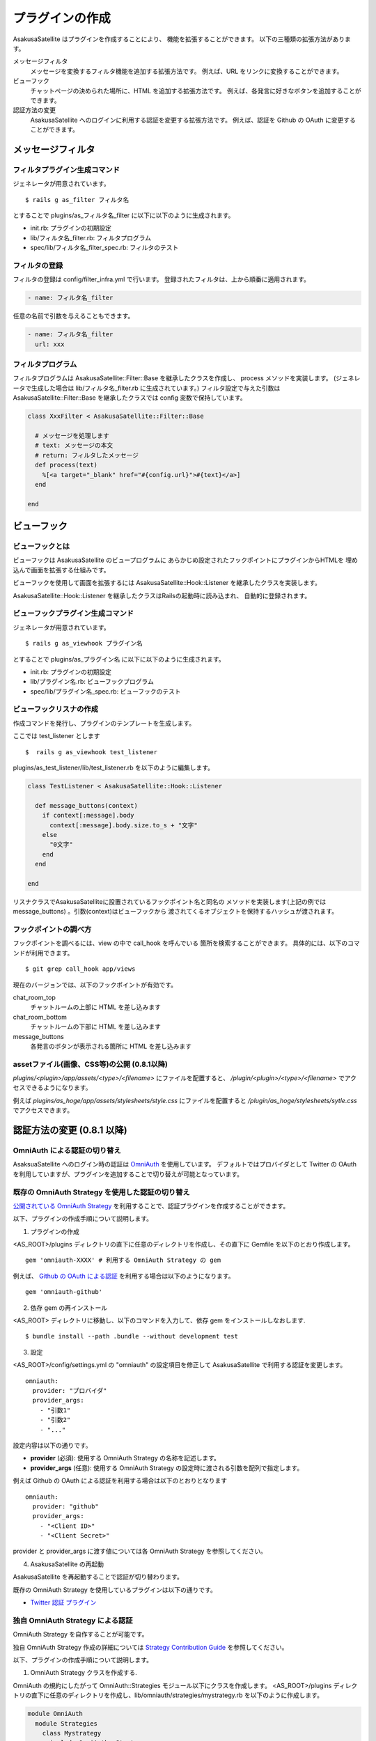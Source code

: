 プラグインの作成
======================================

AsakusaSatellite はプラグインを作成することにより、
機能を拡張することができます。
以下の三種類の拡張方法があります。

メッセージフィルタ
    メッセージを変換するフィルタ機能を追加する拡張方法です。
    例えば、URL をリンクに変換することができます。
ビューフック
    チャットページの決められた場所に、HTML を追加する拡張方法です。
    例えば、各発言に好きなボタンを追加することができます。
認証方法の変更
    AsakusaSatellite へのログインに利用する認証を変更する拡張方法です。
    例えば、認証を Github の OAuth に変更することができます。

メッセージフィルタ
--------------------------------------

フィルタプラグイン生成コマンド
^^^^^^^^^^^^^^^^^^^^^^^^^^^^^^^^^^^^^^

ジェネレータが用意されています。

::

    $ rails g as_filter フィルタ名

とすることで plugins/as_フィルタ名_filter に以下に以下のように生成されます。

* init.rb: プラグインの初期設定
* lib/フィルタ名_filter.rb: フィルタプログラム
* spec/lib/フィルタ名_filter_spec.rb: フィルタのテスト

フィルタの登録
^^^^^^^^^^^^^^^^^^^^^^^^^^^^^^^^^^^^^^
フィルタの登録は config/filter_infra.yml で行います。
登録されたフィルタは、上から順番に適用されます。

.. code-block:: yaml

  - name: フィルタ名_filter

任意の名前で引数を与えることもできます。

.. code-block:: yaml

  - name: フィルタ名_filter
    url: xxx

フィルタプログラム
^^^^^^^^^^^^^^^^^^^^^^^^^^^^^^^^^^^^^^
フィルタプログラムは AsakusaSatellite::Filter::Base を継承したクラスを作成し、
process メソッドを実装します。
(ジェネレータで生成した場合は lib/フィルタ名_filter.rb に生成されています。) 
フィルタ設定で与えた引数はAsakusaSatellite::Filter::Base を継承したクラスでは
config 変数で保持しています。

.. code-block:: ruby

  class XxxFilter < AsakusaSatellite::Filter::Base
  
    # メッセージを処理します
    # text: メッセージの本文
    # return: フィルタしたメッセージ
    def process(text)
      %[<a target="_blank" href="#{config.url}">#{text}</a>]
    end
  
  end


ビューフック
--------------------------------------
ビューフックとは
^^^^^^^^^^^^^^^^^^^^^^^^^^^^^^^^^^^^^^

ビューフックは AsakusaSatellite のビュープログラムに
あらかじめ設定されたフックポイントにプラグインからHTMLを
埋め込んで画面を拡張する仕組みです。

ビューフックを使用して画面を拡張するには AsakusaSatellite::Hook::Listener
を継承したクラスを実装します。

AsakusaSatellite::Hook::Listener を継承したクラスはRailsの起動時に読み込まれ、
自動的に登録されます。

ビューフックプラグイン生成コマンド
^^^^^^^^^^^^^^^^^^^^^^^^^^^^^^^^^^^^^^

ジェネレータが用意されています。

::

    $ rails g as_viewhook プラグイン名

とすることで plugins/as_プラグイン名 に以下に以下のように生成されます。

* init.rb: プラグインの初期設定
* lib/プラグイン名.rb: ビューフックプログラム
* spec/lib/プラグイン名_spec.rb: ビューフックのテスト


ビューフックリスナの作成
^^^^^^^^^^^^^^^^^^^^^^^^^^^^^^^^^^^^^^

作成コマンドを発行し、プラグインのテンプレートを生成します。

ここでは test_listener とします

::

    $  rails g as_viewhook test_listener

plugins/as_test_listener/lib/test_listener.rb を以下のように編集します。

.. code-block:: ruby

    class TestListener < AsakusaSatellite::Hook::Listener
    
      def message_buttons(context)
        if context[:message].body
          context[:message].body.size.to_s + "文字"
        else
          "0文字"
        end
      end

    end


リスナクラスでAsakusaSatelliteに設置されているフックポイント名と同名の
メソッドを実装します(上記の例ではmessage_buttons) 。引数(context)はビューフックから
渡されてくるオブジェクトを保持するハッシュが渡されます。

フックポイントの調べ方
^^^^^^^^^^^^^^^^^^^^^^^^^^^^^^^^^^^^^^

フックポイントを調べるには、view の中で call_hook を呼んでいる
箇所を検索することができます。
具体的には、以下のコマンドが利用できます。

::

    $ git grep call_hook app/views

現在のバージョンでは、以下のフックポイントが有効です。

chat_room_top
    チャットルームの上部に HTML を差し込みます
chat_room_bottom
    チャットルームの下部に HTML を差し込みます
message_buttons
    各発言のボタンが表示される箇所に HTML を差し込みます

assetファイル(画像、CSS等)の公開 (0.8.1以降)
^^^^^^^^^^^^^^^^^^^^^^^^^^^^^^^^^^^^^^^^^^^^

`plugins/<plugin>/app/assets/<type>/<filename>` にファイルを配置すると、 `/plugin/<plugin>/<type>/<filename>` でアクセスできるようになります。

例えば `plugins/as_hoge/app/assets/stylesheets/style.css` にファイルを配置すると `/plugin/as_hoge/stylesheets/sytle.css` でアクセスできます。

認証方法の変更 (0.8.1 以降)
--------------------------------------

OmniAuth による認証の切り替え
^^^^^^^^^^^^^^^^^^^^^^^^^^^^^^^^^^^^^^^^^^^^^^^^^^^^^^^^^

AsaksuaSatellite へのログイン時の認証は `OmniAuth <https://github.com/intridea/omniauth>`_ を使用しています。
デフォルトではプロバイダとして Twitter の OAuth を利用していますが、プラグインを追加することで切り替えが可能となっています。

既存の OmniAuth Strategy を使用した認証の切り替え
^^^^^^^^^^^^^^^^^^^^^^^^^^^^^^^^^^^^^^^^^^^^^^^^^^^^^^^^^

`公開されている OmniAuth Strategy <https://github.com/intridea/omniauth/wiki/List-of-Strategies>`_
を利用することで、認証プラグインを作成することができます。

以下、プラグインの作成手順について説明します。

1. プラグインの作成

<AS_ROOT>/plugins ディレクトリの直下に任意のディレクトリを作成し、その直下に Gemfile を以下のとおり作成します。

::

    gem 'omniauth-XXXX' # 利用する OmniAuth Strategy の gem

例えば、 `Github の OAuth による認証 <https://github.com/intridea/omniauth-github>`_ を利用する場合は以下のようになります。

::

    gem 'omniauth-github'


2. 依存 gem の再インストール

<AS_ROOT> ディレクトリに移動し、以下のコマンドを入力して、依存 gem をインストールしなおします.

::

    $ bundle install --path .bundle --without development test

3. 設定

<AS_ROOT>/config/settings.yml の "omniauth" の設定項目を修正して AsakusaSatellite で利用する認証を変更します。

::

    omniauth:
      provider: "プロバイダ"
      provider_args:
        - "引数1"
        - "引数2"
        - "..."

設定内容は以下の通りです。

* **provider** (必須): 使用する OmniAuth Strategy の名称を記述します。
* **provider_args** (任意): 使用する OmniAuth Strategy の設定時に渡される引数を配列で指定します。

例えば Github の OAuth による認証を利用する場合は以下のとおりとなります

::

    omniauth:
      provider: "github"
      provider_args:
        - "<Client ID>"
        - "<Client Secret>"

provider と provider_args に渡す値については各 OmniAuth Strategy を参照してください。

4. AsakusaSatellite の再起動

AsakusaSatellite を再起動することで認証が切り替わります。

既存の OmniAuth Strategy を使用しているプラグインは以下の通りです。

* `Twitter 認証 プラグイン <https://github.com/codefirst/AsakusaSatellite/tree/master/plugins/as_twitterauth_plugin>`_ 


独自 OmniAuth Strategy による認証
^^^^^^^^^^^^^^^^^^^^^^^^^^^^^^^^^^^^^^^^^^

OmniAuth Strategy を自作することが可能です。

独自 OmniAuth Strategy 作成の詳細については
`Strategy Contribution Guide <https://github.com/intridea/omniauth/wiki/Strategy-Contribution-Guide>`_
を参照してください。

以下、プラグインの作成手順について説明します。

1. OmniAuth Strategy クラスを作成する.

OmniAuth の規約にしたがって OmniAuth::Strategies モジュール以下にクラスを作成します。
<AS_ROOT>/plugins ディレクトリの直下に任意のディレクトリを作成し、lib/omniauth/strategies/mystrategy.rb を以下のように作成します。

.. code-block:: ruby

    module OmniAuth
      module Strategies
        class Mystrategy
          include OmniAuth::Strategy

          args [:arg1, :arg2] # provider_args で渡される引数

          def request_phase
            ...
          end

          def callback_phase
            ...
          end

          info {
            {:name => '....', :nickname => '....', :image => 'http://....'}
          }

        end
      end
    end

`OmniAuth Strategy <https://github.com/intridea/omniauth/wiki/Auth-Hash-Schema>`_ に従い、info で取得できる値を作成します。

AsakusaSatellite で使用する値は :name, :nickname および :image です。
それぞれの意味は以下の通りです。

* **:name** : ユーザを一意に識別する ID として使用します。
* **:nickname** : ユーザの表示名として使用します。
* **:image** : ユーザの発言などに付加される画像ファイルの場所を特定するために使用します。

AsakusaSatellite プラグインは、 app ディレクトリ以下に Rails の controller, view を独自に作成できるため、
request_phase メソッドの実装で独自に作成したページにリダイレクトすることにより、独自の認証フォームを作成することも可能です。

2. 独自 Strategy を読み込む

プラグインディレクトリの直下に init.rb ファイルを以下のように作成します。

.. code-block:: ruby

    require 'omniauth/strategies/mystrategy'

3. 設定

<AS_ROOT>/config/settings.yml の "omniauth" の設定項目を修正して AsakusaSatellite で利用する認証を変更します。

::

    omniauth:
      provider: "mystrategy" # Strategy 名
      provider_args: # Strategy に渡す値
        - "引数1"
        - "引数2"

4. AsakusaSatellite の再起動

AsakusaSatellite を再起動することで認証が切り替わります。

独自 OmniAuth Strategy を使用しているプラグインは以下の通りです。

* `ローカル認証プラグイン <https://github.com/codefirst/AsakusaSatellite/tree/master/plugins/as_localauth_plugin>`_
* `Redmine 認証プラグイン <https://github.com/codefirst/AsakusaSatellite/tree/master/plugins/as_redmineauth_plugin>`_

UserScript の書き方
--------------------------------------

AsakusaSatellite は、UserScript が安全にクロスドメイン制約を回避できるようにするため、
window.postMessage を用いて各種イベントを通知します。

通知されるイベントの種類
^^^^^^^^^^^^^^^^^^^^^^^^^^^^^^^^^^^^^^

以下のイベントが通知されます。

.. glossary::

  connect
    websocket サーバとの接続が確立した際に通知されます

  error
    websocket サーバとの接続でエラーが発生した際に通知されます

  disconnect
    websocket サーバとの接続が切断された際に通知されます

  create
    新規メッセージを受信した際に通知されます

  update
    メッセージ更新された際に通知されます

  delete
    メッセージが削除された際に通知されます


イベントハンドラのサンプル
^^^^^^^^^^^^^^^^^^^^^^^^^^^^^^^^^^^^^^

以下のように message イベントに対してイベントハンドラを登録し、
イベント内の type の値で処理を切り替えてください。

::

    window.addEventListener('message', function(e){
        switch(e.data.type) {
        case "create":
            ...
        case "update":
            ...
        }
    });
